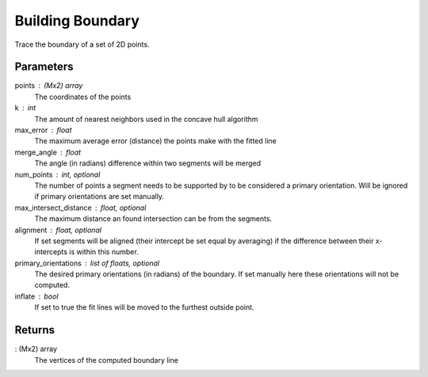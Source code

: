 =================
Building Boundary
=================

Trace the boundary of a set of 2D points.

Parameters
----------
points : (Mx2) array
    The coordinates of the points
k : int
    The amount of nearest neighbors used in the concave hull algorithm
max_error : float
    The maximum average error (distance) the points make with the fitted line
merge_angle : float
    The angle (in radians) difference within two segments will be merged
num_points : int, optional
    The number of points a segment needs to be supported by to be considered
    a primary orientation. Will be ignored if primary orientations are set
    manually.
max_intersect_distance : float, optional
    The maximum distance an found intersection can be from the segments.
alignment : float, optional
    If set segments will be aligned (their intercept be set equal by averaging)
    if the difference between their x-intercepts is within this number.
primary_orientations : list of floats, optional
    The desired primary orientations (in radians) of the boundary. If set manually
    here these orientations will not be computed.
inflate : bool
    If set to true the fit lines will be moved to the furthest outside point.

Returns
-------
: (Mx2) array
    The vertices of the computed boundary line